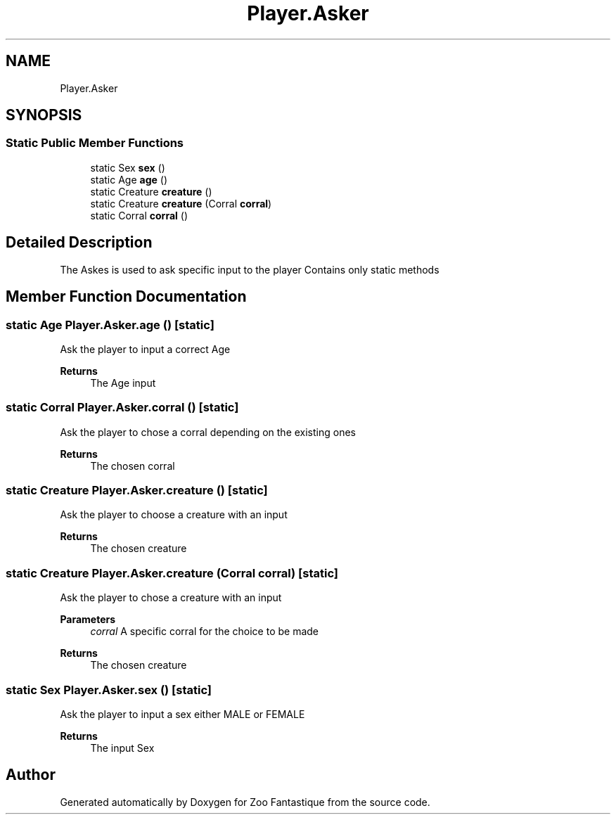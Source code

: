 .TH "Player.Asker" 3 "Version 1.0" "Zoo Fantastique" \" -*- nroff -*-
.ad l
.nh
.SH NAME
Player.Asker
.SH SYNOPSIS
.br
.PP
.SS "Static Public Member Functions"

.in +1c
.ti -1c
.RI "static Sex \fBsex\fP ()"
.br
.ti -1c
.RI "static Age \fBage\fP ()"
.br
.ti -1c
.RI "static Creature \fBcreature\fP ()"
.br
.ti -1c
.RI "static Creature \fBcreature\fP (Corral \fBcorral\fP)"
.br
.ti -1c
.RI "static Corral \fBcorral\fP ()"
.br
.in -1c
.SH "Detailed Description"
.PP 
The Askes is used to ask specific input to the player Contains only static methods 
.SH "Member Function Documentation"
.PP 
.SS "static Age Player\&.Asker\&.age ()\fC [static]\fP"
Ask the player to input a correct Age
.PP
\fBReturns\fP
.RS 4
The Age input 
.RE
.PP

.SS "static Corral Player\&.Asker\&.corral ()\fC [static]\fP"
Ask the player to chose a corral depending on the existing ones 
.PP
\fBReturns\fP
.RS 4
The chosen corral 
.RE
.PP

.SS "static Creature Player\&.Asker\&.creature ()\fC [static]\fP"
Ask the player to choose a creature with an input 
.PP
\fBReturns\fP
.RS 4
The chosen creature 
.RE
.PP

.SS "static Creature Player\&.Asker\&.creature (Corral corral)\fC [static]\fP"
Ask the player to chose a creature with an input 
.PP
\fBParameters\fP
.RS 4
\fIcorral\fP A specific corral for the choice to be made 
.RE
.PP
\fBReturns\fP
.RS 4
The chosen creature 
.RE
.PP

.SS "static Sex Player\&.Asker\&.sex ()\fC [static]\fP"
Ask the player to input a sex either MALE or FEMALE 
.PP
\fBReturns\fP
.RS 4
The input Sex 
.RE
.PP


.SH "Author"
.PP 
Generated automatically by Doxygen for Zoo Fantastique from the source code\&.
